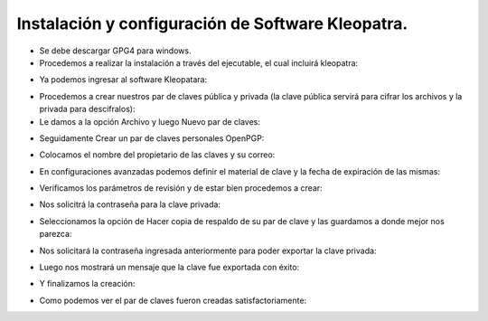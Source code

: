 Instalación y configuración de Software Kleopatra.
=========


- Se debe descargar GPG4 para windows.


- Procedemos a realizar la instalación a través del ejecutable, el cual incluirá kleopatra:


.. image:: ../imagenes/instalacion/Selección_070.png


.. image:: ../imagenes/instalacion/Selección_071.png


.. image:: ../imagenes/instalacion/Selección_072.png


.. image:: ../imagenes/instalacion/Selección_073.png


.. image:: ../imagenes/instalacion/Selección_074.png


.. image:: ../imagenes/instalacion/Selección_075.png



- Ya podemos ingresar al software Kleopatara:


.. image:: ../imagenes/instalacion/Selección_076.png


- Procedemos a crear nuestros par de claves pública y privada (la clave pública servirá para cifrar los archivos y la privada para descifralos):


- Le damos a la opción Archivo y luego Nuevo par de claves:


.. image:: ../imagenes/configuracion/Selección_070.png


- Seguidamente Crear un par de claves personales OpenPGP:


.. image:: ../imagenes/configuracion/Selección_071.png


- Colocamos el nombre del propietario de las claves y su correo:  


.. image:: ../imagenes/configuracion/Selección_072.png


- En configuraciones avanzadas podemos definir el material de clave y la fecha de expiración de las mismas:


.. image:: ../imagenes/configuracion/Selección_073.png


- Verificamos los parámetros de revisión y de estar bien procedemos a crear:


.. image:: ../imagenes/configuracion/Selección_074.png


- Nos solicitrá la contraseña para la clave privada:


.. image:: ../imagenes/configuracion/Selección_075.png


- Seleccionamos la opción de Hacer copia de respaldo de su par de clave y las guardamos a donde mejor nos parezca:


.. image:: ../imagenes/configuracion/Selección_076.png


.. image:: ../imagenes/configuracion/Selección_078.png

- Nos solicitará la contraseña ingresada anteriormente para poder exportar la clave privada:


.. image:: ../imagenes/configuracion/Selección_079.png


- Luego nos mostrará un mensaje que la clave fue exportada con éxito:


.. image:: ../imagenes/configuracion/Selección_080.png


- Y finalizamos la creación:


.. image:: ../imagenes/configuracion/Selección_081.png


- Como podemos ver el par de claves fueron creadas satisfactoriamente:


.. image:: ../imagenes/configuracion/Selección_082.png





